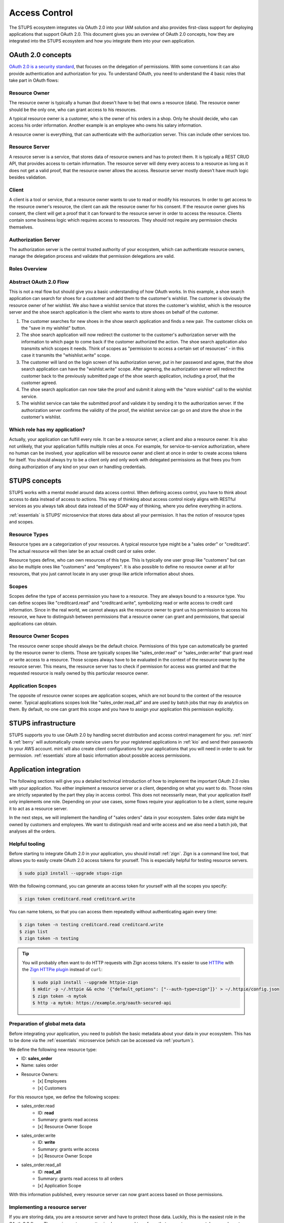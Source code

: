 .. _access-control:

==============
Access Control
==============

The STUPS ecosystem integrates via OAuth 2.0 into your IAM solution and also provides first-class support for deploying
applications that support OAuth 2.0. This document gives you an overview of OAuth 2.0 concepts, how they are integrated
into the STUPS ecosystem and how you integrate them into your own application.

------------------
OAuth 2.0 concepts
------------------

.. image:: access-control/oauth2.png

`OAuth 2.0 is a security standard`_, that focuses on the delegation of permissions. With some conventions it can also
provide authentication and authorization for you. To understand OAuth, you need to understand the 4 basic roles that
take part in OAuth flows:

.. _OAuth 2.0 is a security standard: http://oauth.net/2/

Resource Owner
--------------

The resource owner is typically a human (but doesn't have to be) that owns a resource (data). The resource owner should
be the only one, who can grant access to his resources.

A typical resource owner is a customer, who is the owner of his orders in a shop. Only he should decide, who can access his
order information. Another example is an employee who owns his salary information.

A resource owner is everything, that can authenticate with the authorization server. This can include other services
too.

Resource Server
---------------

A resource server is a service, that stores data of resource owners and has to protect them. It is typically a REST CRUD
API, that provides access to certain information. The resource server will deny every access to a resource as long as it
does not get a valid proof, that the resource owner allows the access. Resource server mostly doesn't have much logic
besides validation.

Client
------

A client is a tool or service, that a resource owner wants to use to read or modify his resources. In order to get
access to the resource owner's resource, the client can ask the resource owner for his consent. If the resource owner
gives his consent, the client will get a proof that it can forward to the resource server in order to access the
resource. Clients contain some business logic which requires access to resources. They should not require
any permission checks themselves.

Authorization Server
--------------------

The authorization server is the central trusted authority of your ecosystem, which can authenticate resource owners,
manage the delegation process and validate that permission delegations are valid.

Roles Overview
--------------

.. image:: access-control/roles.svg

Abstract OAuth 2.0 Flow
-----------------------

This is not a real flow but should give you a basic understanding of how OAuth works. In this example, a shoe search
application can search for shoes for a customer and add them to the customer's wishlist. The customer is obviously
the resource owner of her wishlist. We also have a wishlist service that stores the customer's wishlist, which
is the resource server and the shoe search application is the client who wants to store shoes on behalf of the
customer.

#. The customer searches for new shoes in the show search application and finds a new pair. The customer clicks on
   the "save in my wishlist" button.
#. The shoe search application will now redirect the customer to the customer's authorization server with the
   information to which page to come back if the customer authorized the action. The shoe search application also
   transmits which scopes it needs. Think of scopes as "permission to access a certain set of resources" - in this case it transmits the "whishlist.write" scope.
#. The customer will land on the login screen of his authorization server, put in her password and agree, that the
   shoe search application can have the "wishlist.write" scope. After agreeing, the authorization server will
   redirect the customer back to the previously submitted page of the shoe search application, including a proof,
   that the customer agreed.
#. The shoe search application can now take the proof and submit it along with the "store wishlist" call to the
   wishlist service.
#. The wishlist service can take the submitted proof and validate it by sending it to the authorization server.
   If the authorization server confirms the validity of the proof, the wishlist service can go on and store the
   shoe in the customer's wishlist.

Which role has my application?
------------------------------

Actually, your application can fulfill every role. It can be a resource server, a client and also a resource owner.
It is also not unlikely, that your application fulfills multiple roles at once. For example, for service-to-service
authorization, where no human can be involved, your application will be resource owner and client at once in order
to create access tokens for itself. You should always try to be a client only and only work with delegated
permissions as that frees you from doing authorization of any kind on your own or handling credentials.

--------------
STUPS concepts
--------------

STUPS works with a mental model around data access control. When defining access control, you have to think about
access to data instead of access to actions. This way of thinking about access control nicely aligns with RESTful
services as you always talk about data instead of the SOAP way of thinking, where you define everything in actions.

:ref:`essentials` is STUPS' microservice that stores data about all your permission. It has the notion of resource
types and scopes.

Resource Types
--------------

Resource types are a categorization of your resources. A typical resource type might be a "sales order" or
"creditcard". The actual resource will then later be an actual credit card or sales order.

Resource types define, who can own resources of this type. This is typically one user group like "customers" but
can also be multiple ones like "customers" and "employees". It is also possible to define no resource owner at all
for resources, that you just cannot locate in any user group like article information about shoes.

Scopes
------

Scopes define the type of access permission you have to a resource. They are always bound to a resource type. You
can define scopes like "creditcard.read" and "creditcard.write", symbolizing read or write access to credit card
information. Since in the real world, we cannot always ask the resource owner to grant us his permission to access
his resource, we have to distinguish between permissions that a resource owner can grant and permissions, that
special applications can obtain.

Resource Owner Scopes
---------------------

The resource owner scope should always be the default choice. Permissions of this type can automatically be granted
by the resource owner to clients. Those are typically scopes like "sales_order.read" or "sales_order.write" that
grant read or write access to a resource. Those scopes always have to be evaluated in the context of the resource
owner by the resource server. This means, the resource server has to check if permission for access was granted
and that the requested resource is really owned by this particular resource owner.

Application Scopes
------------------

The opposite of resource owner scopes are application scopes, which are not bound to the context of the resource
owner. Typical applications scopes look like "sales_order.read_all" and are used by batch jobs that may do
analytics on them. By default, no one can grant this scope and you have to assign your application this
permission explicitly.

--------------------
STUPS infrastructure
--------------------

STUPS supports you to use OAuth 2.0 by handling secret distribution and access control management for you.
:ref:`mint` & :ref:`berry` will automatically create service users for your registered applications in
:ref:`kio` and send their passwords to your AWS account. mint will also create client configurations for
your applications that you will need in order to ask for permission. :ref:`essentials` store all basic
information about possible access permissions.

-----------------------
Application integration
-----------------------

The following sections will give you a detailed technical introduction of how to implement the important OAuth 2.0
roles with your application. You either implement a resource server or a client, depending on what you want to
do. Those roles are strictly separated by the part they play in access control. This does not necessarily mean,
that your application itself only implements one role. Depending on your use cases, some flows require your
application to be a client, some require it to act as a resource server.

In the next steps, we will implement the handling of "sales orders" data in your ecosystem. Sales order data
might be owned by customers and employees. We want to distinguish read and write access and we also need
a batch job, that analyses all the orders.

.. _access-control-helpful-tooling:

Helpful tooling
---------------

Before starting to integrate OAuth 2.0 in your application, you should install :ref:`zign`. Zign is a
command line tool, that allows you to easily create OAuth 2.0 access tokens for yourself. This is especially
helpful for testing resource servers.

.. code-block:: bash

    $ sudo pip3 install --upgrade stups-zign

With the following command, you can generate an access token for yourself with all the scopes you specify:

.. code-block:: bash

    $ zign token creditcard.read creditcard.write

You can name tokens, so that you can access them repeatedly without authenticating again every time:

.. code-block:: bash

    $ zign token -n testing creditcard.read creditcard.write
    $ zign list
    $ zign token -n testing

.. Tip::

    You will probably often want to do HTTP requests with Zign access tokens. It's easier to use `HTTPie`_ with the `Zign HTTPie plugin`_ instead of ``curl``:

    .. code-block:: bash

        $ sudo pip3 install --upgrade httpie-zign
        $ mkdir -p ~/.httpie && echo '{"default_options": ["--auth-type=zign"]}' > ~/.httpie/config.json
        $ zign token -n mytok
        $ http -a mytok: https://example.org/oauth-secured-api


.. _HTTPie: https://pypi.python.org/pypi/httpie
.. _Zign HTTPie plugin: https://pypi.python.org/pypi/httpie-zign

Preparation of global meta data
-------------------------------

Before integrating your application, you need to publish the basic metadata about your data in your ecosystem. This has
to be done via the :ref:`essentials` microservice (which can be accessed via :ref:`yourturn`).

We define the following new resource type:

* ID: **sales_order**
* Name: sales order
* Resource Owners:
    * [x] Employees
    * [x] Customers

For this resource type, we define the following scopes:

* sales_order.read
    * ID: **read**
    * Summary: grants read access
    * [x] Resource Owner Scope
* sales_order.write
    * ID: **write**
    * Summary: grants write access
    * [x] Resource Owner Scope
* sales_order.read_all
    * ID: **read_all**
    * Summary: grants read access to all orders
    * [x] Application Scope

With this information published, every resource server can now grant access based on those permissions.

Implementing a resource server
------------------------------

If you are storing data, you are a resource server and have to protect those data. Luckily, this is the easiest role
in the OAuth 2.0 flows. The requirements are pretty simple: you need to enforce that you get an access token, you have
to validate the access token and authorize the access based on the information of the access token.

Execute the following commands to simulate a resource server:

.. code-block:: bash

    $ TOKEN=$(zign token uid)
    $ curl "https://auth.example.com/oauth2/tokeninfo?access_token=$TOKEN"

Your output should look like the following JSON:

.. code-block:: json

    {
      "expires_in": 3515,
      "token_type": "Bearer",
      "realm": "employees",
      "scope": [
        "uid"
      ],
      "grant_type": "password",
      "uid": "yourusername",
      "access_token": "4b70510f-be1d-4f0f-b4cb-edbca2c79d41"
   }

In your application, you need to get the access token from the HTTP Authorization header. The authorization header should
look like the following example:

.. code-block:: text

    Authorization: Bearer 4b70510f-be1d-4f0f-b4cb-edbca2c79d41

If the header is not set, return a 401 status code to signal that you require an access token. Consult the `Bearer Token RFC <https://tools.ietf.org/html/rfc6750#section-3.1/>`_ for a detailed explanation of what errors should look like and what status code you should return.

Using this access token as above to query the "tokeninfo" endpoint will return the token's associated session
information. In general, everyone can take an access token and ask the "tokeninfo" endpoint to send back
the session information. Asking for this information as a resource server already solves the first
of your two steps: if the token is invalid, you won't get back this information. The second step is now custom logic
on your site: interpreting the result.

In STUPS, we are using the convention, that every requested and granted scope appears in the "scope" array property in
the tokeninfo response.

Some pseudo code:

.. code-block:: java

    // check that token exists on the request
    if (request.getHeader("Authorization") == null) {
      // return 401 without error information
      throw new UnauthorizedException(401);
    }
    // get token from authorization header of incoming request
    token = request.getHeader("Authorization").substring("Bearer ".length());

    // get tokeninfo and check if token is valid
    response = http.get("https://auth.example.com/oauth2/tokeninfo?access_token=" + token);
    if (response.status != 200) {
        throw new UnauthorizedException(401, "invalid token");
    }

    // check if the permission is actually true
    tokeninfo = response.body;
    if (tokeninfo.get("scope").contains("write_access") != true) {
        throw new UnauthorizedException(403, "you lack the required permission");
    }

    // check if accessing owners resource
    if (tokeninfo.get("uid") != resource.owner) {
        throw new UnauthorizedException(403, "the requested resource does not belong to you");
    }

    // finally, the token is valid, it has the write permission and the resource really
    // belongs to the user, execute request
    write(resource, request);


Implementing a client: Asking resource owners for permission
------------------------------------------------------------

Client implementations are the hardest part in OAuth 2.0. We really encourage you to use an existing library for
your programming language - there are plenty of them. There are three commonly used grant types (grant types
are a synonym for flows):

`Authorization Code Grant`_
    This should be the default whenever you want to implement a client. It is the most secure way to do OAuth 2.0.
    You will need a client ID and a client secret to use this grant type. When you get your credentials via
    :ref:`mint`, you will also get these client credentials in the "client.json".
`Implicit Grant`_
    This grant type is meant for situations, where you are not in control of the client's environment and it is
    de facto untrusted. This is primarily the case for JavaScript only web apps or mobile applications. In both cases 
    the client code resides on a foreign device. Therefore the client code and configuration is not secret.
    This grant type should only be used in those two cases. Try to use the Authorization Code Grant whenever
    possible. As the configuration cannot be considered secure, your client will also only require a client ID
    and not a client secret.
`Resource Owner Password Credentials Grant`_
    There are only two use cases for the password grant. The password grant enables a client to use the resource
    owner's password directly to create tokens with it. This means, that your client really has to get the password
    of the owner - the main case you want to avoid normally with OAuth.

    * The first use case of the password grant is around user convenience. Especially non technical people will
      get scared and lose trust if they get redirected to other pages to enter their passwords. Especially in
      a shop environment, you do not want to loose conversion rate by disturbing the user experience. It is
      also not desirable to ask a customer to grant some permissions. In this case, a shop frontend can act
      as the customer on behalf of him. The frontend will ask and get the password of the customer and can then
      create tokens on behalf of her. As the user's password will get into the hands of your application, this
      should be avoided as much as possible because you also have to duplicate all the security measurements
      again that are also done in your authorization server.
    * The second use case is using service users as resource owners. See the next topic about using own
      permissions.

.. _Authorization Code Grant: https://tools.ietf.org/html/rfc6749#section-4.1
.. _Implicit Grant: https://tools.ietf.org/html/rfc6749#section-4.2
.. _Resource Owner Password Credentials Grant: https://tools.ietf.org/html/rfc6749#section-4.3

Implementing a client: Using own permissions
--------------------------------------------

STUPS support service-to-service authorization via OAuth 2.0. This is useful in batch jobs, where you do not
have the possibility to ask the resource owner for permission to access his data. This means, that your application
itself has to somehow authenticate itself, so that a resource server can grant access. For this, :ref:`mint` will
automatically create service users for you. These service users have their own identity and also username and
password that you can read in your "user.json". You can assign this user permissions via :ref:`yourturn`. A
typical permission would look like "sales_order.read_all".

Via the previously mentioned "password grant" you can now create access tokens for yourself with your own
credentials and permissions. Instead of complex redirect flows like with humans, it is very simple to create a
token if you have the password of the resource owner (yourself in this case):

.. code-block:: bash

    $ cat > request.json << "EOF"
    {
        "grant_type": "password",
        "username": "my-username",
        "password": "my-password",
        "scope": "uid sales_order.read_all"
    }
    EOF

    $ curl -X POST -u my-client-id:my-client-secret -d @request.json \
        "https://auth.example.com/oauth2/access_token?realm=services"

You will get back an access token that will result in the following tokeninfo if you check it:

.. code-block:: json

    {
      "expires_in": 3515,
      "token_type": "Bearer",
      "realm": "services",
      "scope": [
        "uid",
        "sales_order.read_all"
      ],
      "grant_type": "password",
      "uid": "my-username",
      "access_token": "4b70510f-be1d-4f0f-b4cb-edbca2c79d41"
   }

This way, you can create access token for your own service user and access other applications with it. If you
look carefully at the request JSON, you will see that you also provide the scopes, that should actually be in
the token. That way, you can create tokens with the minimal set of permissions that you delegate. It is a good
practice to create custom tokens per use case, so that you never expose more permissions than are actually required.
